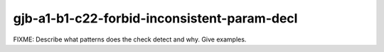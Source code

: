 .. title:: clang-tidy - gjb-a1-b1-c22-forbid-inconsistent-param-decl

gjb-a1-b1-c22-forbid-inconsistent-param-decl
============================================

FIXME: Describe what patterns does the check detect and why. Give examples.
